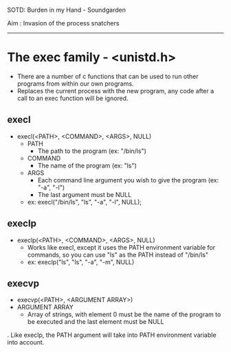 SOTD: Burden in my Hand - Soundgarden

Aim : Invasion of the process snatchers
-----
* The exec family - <unistd.h>
- There are a number of c functions that can be used to run other programs from within our own programs.
- Replaces the current process with the new program, any code after a call to an exec function will be ignored.
** execl
- execl(<PATH>, <COMMAND>, <ARGS>, NULL)
  - PATH
    - The path to the program (ex: "/bin/ls")
  - COMMAND
    - The name of the program (ex: "ls")
  - ARGS
    - Each command line argument you wish to give the program (ex: "-a", "-l")
    - The last argument must be NULL
  - ex: execl("/bin/ls", "ls", "-a", "-l", NULL);
  
** execlp
- execlp(<PATH>, <COMMAND>, <ARGS>, NULL)
  - Works like execl, except it uses the PATH environment variable for commands, so you can use "ls" as the PATH instead of "/bin/ls"
  - ex: execlp("ls", "ls", "-a", "-m", NULL)
** execvp
- execvp(<PATH>, <ARGUMENT ARRAY>)
- ARGUMENT ARRAY
  - Array of strings, with element 0 must be the name of the program to be executed and the last element must be NULL
. Like execlp, the PATH argument will take into PATH environment variable into account.
  
